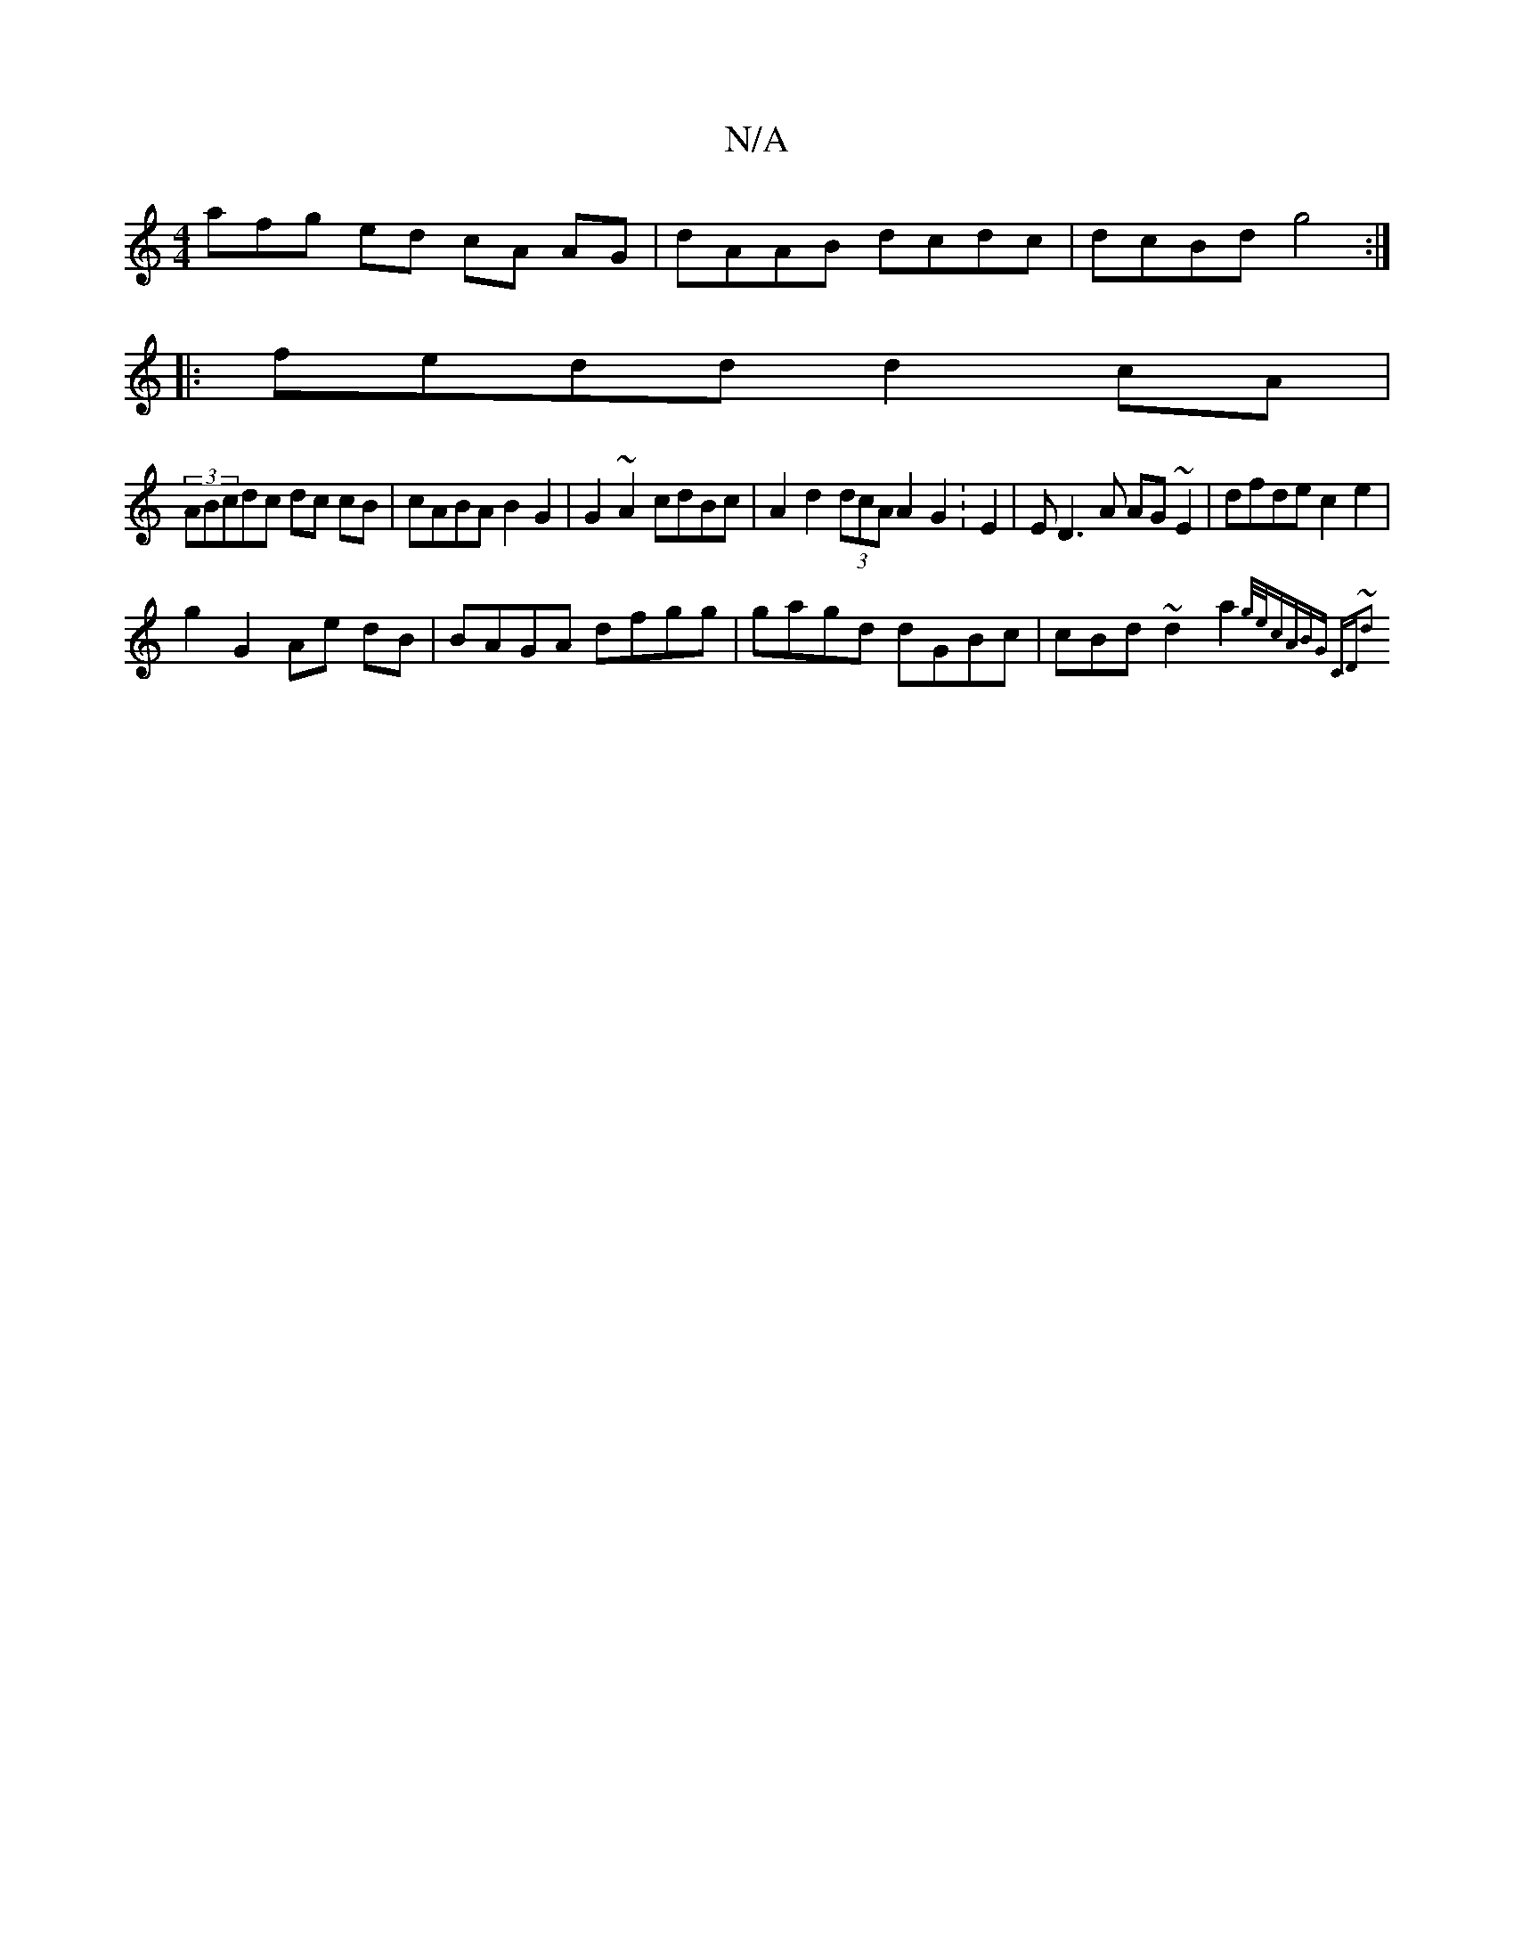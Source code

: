 X:1
T:N/A
M:4/4
R:N/A
K:Cmajor
afg ed cA AG | dAAB dcdc | dcBd g4 :|
|:fedd d2cA|
(3ABcdc dc cB|cABA B2G2 | G2~A2 cdBc | A2 d2 (3dcA A2G2 :E2 | ED3A AG~E2|dfde c2e2 | 
g2 G2 Ae dB | BAGA dfgg | gagd dGBc|cBd~d2a2{g/e/)|cABG CD~d2|
